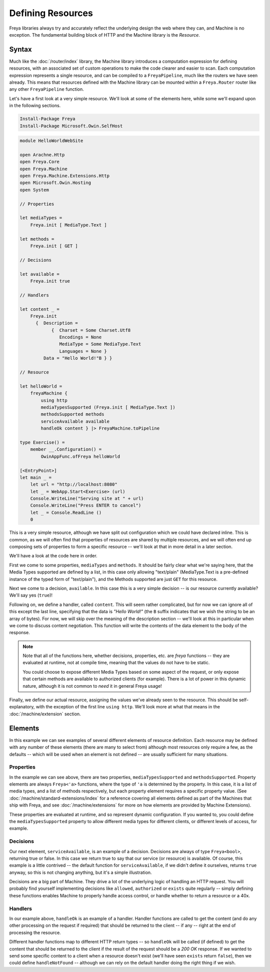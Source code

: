 Defining Resources
==================

Freya libraries always try and accurately reflect the underlying design the web where they can, and Machine is no exception. The fundamental building block of HTTP and the Machine library is the `Resource`.

Syntax
------

Much like the :doc:`/router/index` library, the Machine library introduces a computation expression for defining resources, with an associated set of custom operations to make the code clearer and easier to scan. Each computation expression represents a single resource, and can be compiled to a ``FreyaPipeline``, much like the routers we have seen already. This means that resources defined with the Machine library can be mounted within a ``Freya.Router`` router like any other ``FreyaPipeline`` function.

Let's have a first look at a very simple resource. We'll look at some of the elements here, while some we'll expand upon in the following sections.

.. code-block:: powershell

   Install-Package Freya
   Install-Package Microsoft.Owin.SelfHost

.. code-block:: fsharp

   module HelloWorldWebSite

   open Arachne.Http
   open Freya.Core
   open Freya.Machine
   open Freya.Machine.Extensions.Http
   open Microsoft.Owin.Hosting
   open System

   // Properties

   let mediaTypes =
       Freya.init [ MediaType.Text ]

   let methods =
       Freya.init [ GET ]

   // Decisions

   let available =
       Freya.init true

   // Handlers

   let content _ =
       Freya.init
         {  Description =
               {  Charset = Some Charset.Utf8
                  Encodings = None
                  MediaType = Some MediaType.Text
                  Languages = None }
            Data = "Hello World!"B } }

   // Resource

   let helloWorld =
       freyaMachine {
           using http
           mediaTypesSupported (Freya.init [ MediaType.Text ])
           methodsSupported methods
           serviceAvailable available
           handleOk content } |> FreyaMachine.toPipeline

   type Exercise() =
       member __.Configuration() =
           OwinAppFunc.ofFreya helloWorld

   [<EntryPoint>]
   let main _ =
       let url = "http://localhost:8080"
       let _ = WebApp.Start<Exercise> (url)
       Console.WriteLine("Serving site at " + url)
       Console.WriteLine("Press ENTER to cancel")
       let _ = Console.ReadLine ()
       0

This is a very simple resource, although we have split out configuration which we could have declared inline. This is common, as we will often find that properties of resources are shared by multiple resources, and we will often end up composing sets of properties to form a specific resource -- we'll look at that in more detail in a later section.

We'll have a look at the code here in order.

First we come to some properties, ``mediaTypes`` and ``methods``. It should be fairly clear what we're saying here, that the Media Types supported are defined by a list, in this case only allowing "text/plain" (MediaType.Text is a pre-defined instance of the typed form of "text/plain"), and the Methods supported are just ``GET`` for this resource.

Next we come to a decision, ``available``. In this case this is a very simple decision -- is our resource currently available? We'll say yes (``true``)!

Following on, we define a handler, called ``content``. This will seem rather complicated, but for now we can ignore all of this except the last line, specifying that the data is `"Hello World!"` (the ``B`` suffix indicates that we wish the string to be an array of bytes). For now, we will skip over the meaning of the description section -- we'll look at this in particular when we come to discuss content negotiation. This function will write the contents of the data element to the body of the response.

.. note::

   Note that all of the functions here, whether decisions, properties, etc. are `freya` functions -- they are evaluated at runtime, not at compile time, meaning that the values do not have to be static.

   You could choose to expose different Media Types based on some aspect of the request, or only expose that certain methods are available to authorized clients (for example). There is a lot of power in this dynamic nature, although it is not common to `need` it in general Freya usage!

Finally, we define our actual resource, assigning the values we've already seen to the resource. This should be self-explanatory, with the exception of the first line ``using http``. We'll look more at what that means in the :doc:`/machine/extension` section.

Elements
--------

In this example we can see examples of several different elements of resource definition. Each resource may be defined with any number of these elements (there are many to select from) although most resources only require a few, as the defaults -- which will be used when an element is not defined -- are usually sufficient for many situations.

Properties
``````````

In the example we can see above, there are two properties, ``mediaTypesSupported`` and ``methodsSupported``. Property elements are always ``Freya<'a>`` functions, where the type of ``'a`` is determined by the property. In this case, it is a list of media types, and a list of methods respectively, but each property element requires a specific property value. (See :doc:`/machine/standard-extensions/index` for a reference covering all elements defined as part of the Machines that ship with Freya, and see :doc:`/machine/extensions` for more on how elements are provided by Machine Extensions).

These properties are evaluated at runtime, and so represent dynamic configuration. If you wanted to, you could define the ``mediaTypesSupported`` property to allow different media types for different clients, or different levels of access, for example.

Decisions
`````````

Our next element, ``serviceAvailable``, is an example of a decision. Decisions are always of type ``Freya<bool>``, returning true or false. In this case we return true to say that our service (or resource) is available. Of course, this example is a little contrived -- the default function for ``serviceAvailable``, if we didn't define it ourselves, returns ``true`` anyway, so this is not changing anything, but it's a simple illustration.

Decisions are a big part of Machine. They drive a lot of the underlying logic of handling an HTTP request. You will probably find yourself implementing decisions like ``allowed``, ``authorized`` or ``exists`` quite regularly -- simply defining these functions enables Machine to properly handle access control, or handle whether to return a resource or a 40x.

Handlers
````````

In our example above, ``handleOk`` is an example of a handler. Handler functions are called to get the content (and do any other processing on the request if required) that should be returned to the client -- if any -- right at the end of processing the resource.

Different handler functions map to different HTTP return types -- so ``handleOk`` will be called (if defined) to get the content that should be returned to the client if the result of the request should be a `200 OK` response. If we wanted to send some specific content to a client when a resource doesn't exist (we'll have seen ``exists`` return ``false``), then we could define ``handleNotFound`` -- although we can rely on the default handler doing the right thing if we wish.
